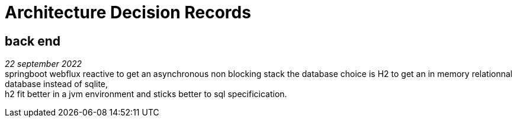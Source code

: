 = Architecture Decision Records

== back end
_22 september 2022_ +
springboot webflux reactive to get an asynchronous non blocking stack
the database choice is H2 to get an in memory relationnal database instead of sqlite, +
h2 fit better in a jvm environment and sticks better to sql specificication. +
